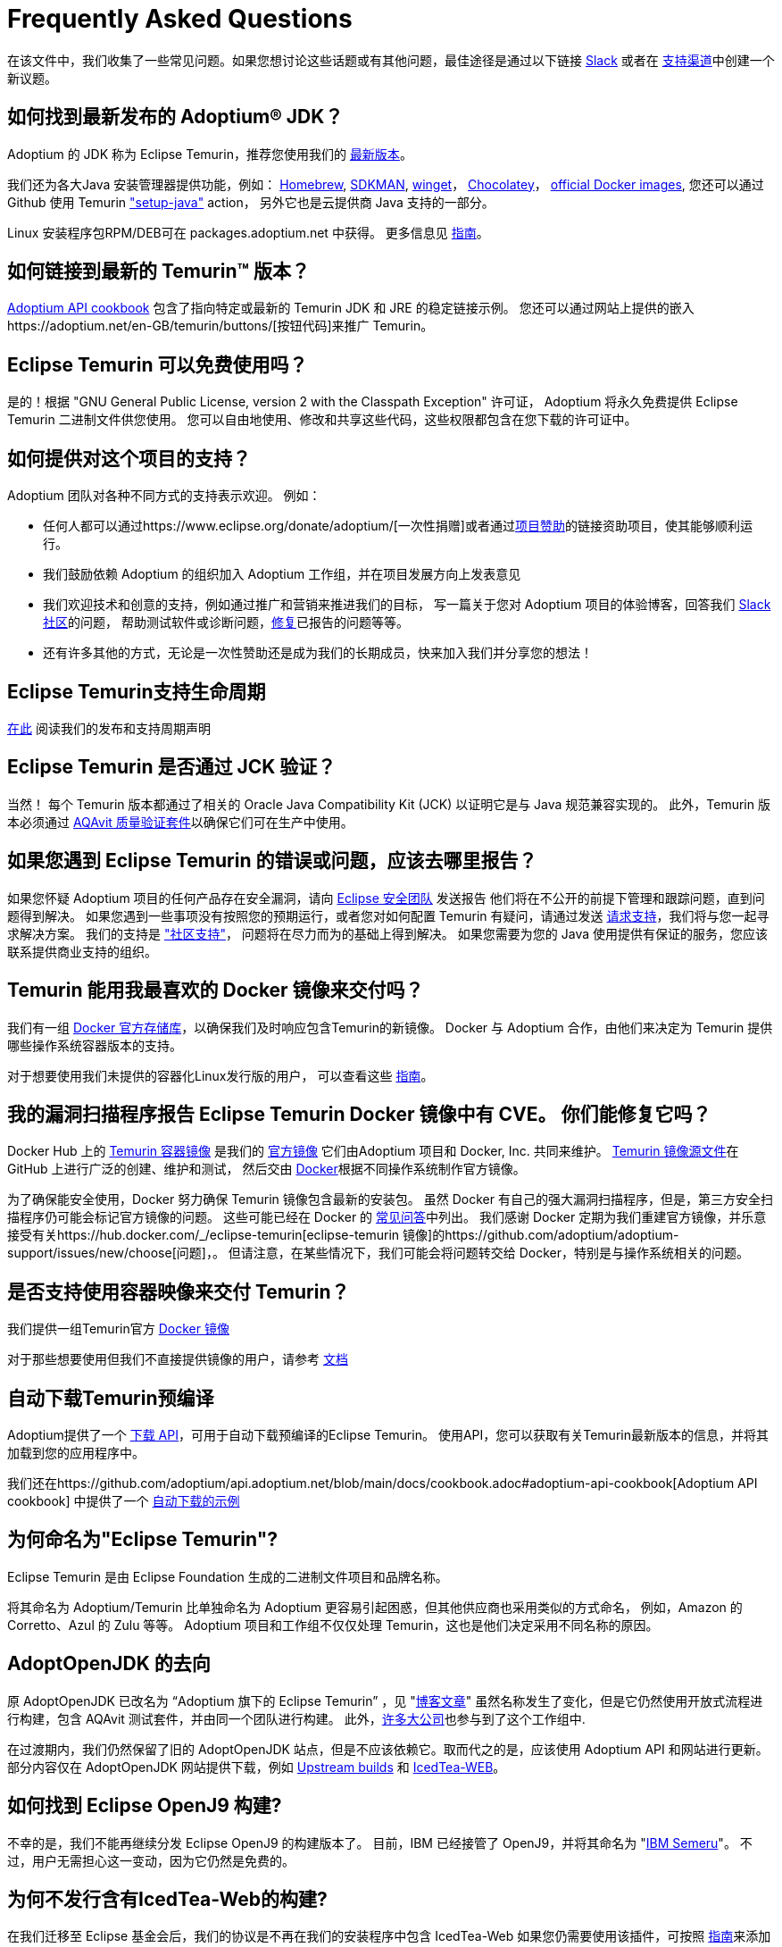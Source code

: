 = Frequently Asked Questions
:page-authors: zdtsw, gdams, tellison, hendrikebbers, xavierfacq
:page-based-on: 50dc526fadcdd7dd03b386f112ac1ab4043bb554

在该文件中，我们收集了一些常见问题。如果您想讨论这些话题或有其他问题，最佳途径是通过以下链接
https://adoptium.net/slack.html[Slack] 或者在
https://github.com/adoptium/adoptium-support[支持渠道]中创建一个新议题。

== 如何找到最新发布的 Adoptium(R) JDK？

Adoptium 的 JDK 称为 Eclipse Temurin，推荐您使用我们的 https://adoptium.net/temurin/releases/[最新版本]。

我们还为各大Java 安装管理器提供功能，例如：
https://formulae.brew.sh/cask/temurin[Homebrew], 
https://sdkman.io/[SDKMAN],
https://github.com/microsoft/winget-cli[winget]， 
https://chocolatey.org/[Chocolatey]，
https://hub.docker.com/_/eclipse-temurin[official Docker images],
您还可以通过 Github 使用 Temurin https://github.com/marketplace/actions/setup-java-jdk#basic["setup-java"] action，
另外它也是云提供商 Java 支持的一部分。

Linux 安装程序包RPM/DEB可在 packages.adoptium.net 中获得。 更多信息见 link:/installation/linux[指南]。

== 如何链接到最新的 Temurin(TM) 版本？

https://github.com/adoptium/api.adoptium.net/blob/main/docs/cookbook.adoc#example-two-linking-to-the-latest-jdk-or-jre[Adoptium API cookbook]
包含了指向特定或最新的 Temurin JDK 和 JRE 的稳定链接示例。
您还可以通过网站上提供的嵌入https://adoptium.net/en-GB/temurin/buttons/[按钮代码]来推广 Temurin。

== Eclipse Temurin 可以免费使用吗？

是的！根据 "GNU General Public License, version 2 with the Classpath Exception" 许可证，
Adoptium 将永久免费提供 Eclipse Temurin 二进制文件供您使用。
您可以自由地使用、修改和共享这些代码，这些权限都包含在您下载的许可证中。

== 如何提供对这个项目的支持？

Adoptium 团队对各种不同方式的支持表示欢迎。 例如：

* 任何人都可以通过https://www.eclipse.org/donate/adoptium/[一次性捐赠]或者通过link:/sponsors[项目赞助]的链接资助项目，使其能够顺利运行。
* 我们鼓励依赖 Adoptium 的组织加入 Adoptium 工作组，并在项目发展方向上发表意见
* 我们欢迎技术和创意的支持，例如通过推广和营销来推进我们的目标，
写一篇关于您对 Adoptium 项目的体验博客，回答我们 link:/slack[Slack 社区]的问题，
帮助测试软件或诊断问题，link:/docs/first-timer-support[修复]已报告的问题等等。
* 还有许多其他的方式，无论是一次性赞助还是成为我们的长期成员，快来加入我们并分享您的想法！

== Eclipse Temurin支持生命周期

https://adoptium.net/support/[在此] 阅读我们的发布和支持周期声明

== Eclipse Temurin 是否通过 JCK 验证？

当然！ 每个 Temurin 版本都通过了相关的 Oracle Java Compatibility Kit (JCK) 以证明它是与 Java 规范兼容实现的。
此外，Temurin 版本必须通过 link:/aqavit[AQAvit 质量验证套件]以确保它们可在生产中使用。

== 如果您遇到 Eclipse Temurin 的错误或问题，应该去哪里报告？

如果您怀疑 Adoptium 项目的任何产品存在安全漏洞，请向 https://www.eclipse.org/security/[Eclipse 安全团队] 发送报告
他们将在不公开的前提下管理和跟踪问题，直到问题得到解决。
如果您遇到一些事项没有按照您的预期运行，或者您对如何配置 Temurin 有疑问，请通过发送
https://github.com/adoptium/adoptium-support/issues/new/choose[请求支持]，我们将与您一起寻求解决方案。
我们的支持是 link:/support["社区支持"]， 问题将在尽力而为的基础上得到解决。
如果您需要为您的 Java 使用提供有保证的服务，您应该联系提供商业支持的组织。

== Temurin 能用我最喜欢的 Docker 镜像来交付吗？

我们有一组 https://hub.docker.com/_/eclipse-temurin[Docker 官方存储库]，以确保我们及时响应包含Temurin的新镜像。
Docker 与 Adoptium 合作，由他们来决定为 Temurin 提供哪些操作系统容器版本的支持。

对于想要使用我们未提供的容器化Linux发行版的用户， 可以查看这些 https://adoptium.net/blog/2021/08/using-jlink-in-dockerfiles/[指南]。

== 我的漏洞扫描程序报告 Eclipse Temurin Docker 镜像中有 CVE。 你们能修复它吗？

Docker Hub 上的 https://hub.docker.com/_/eclipse-temurin[Temurin 容器镜像] 是我们的 https://docs.docker.com/docker-hub/official_images/[官方镜像]
它们由Adoptium 项目和 Docker, Inc. 共同来维护。 
https://github.com/adoptium/containers[Temurin 镜像源文件]在 GitHub 上进行广泛的创建、维护和测试，
然后交由 https://github.com/docker-library/official-images/blob/master/library/eclipse-temurin[Docker]根据不同操作系统制作官方镜像。

为了确保能安全使用，Docker 努力确保 Temurin 镜像包含最新的安装包。
虽然 Docker 有自己的强大漏洞扫描程序，但是，第三方安全扫描程序仍可能会标记官方镜像的问题。 
这些可能已经在 Docker 的 https://github.com/docker-library/faq#why-does-my-security-scanner-show-that-an-image-has-cves[常见问答]中列出。
我们感谢 Docker 定期为我们重建官方镜像，并乐意接受有关https://hub.docker.com/_/eclipse-temurin[eclipse-temurin 镜像]的https://github.com/adoptium/adoptium-support/issues/new/choose[问题]，。
但请注意，在某些情况下，我们可能会将问题转交给 Docker，特别是与操作系统相关的问题。

== 是否支持使用容器映像来交付 Temurin？

我们提供一组Temurin官方 https://hub.docker.com/_/eclipse-temurin[Docker 镜像]

对于那些想要使用但我们不直接提供镜像的用户，请参考 https://adoptium.net/blog/2021/08/using-jlink-in-dockerfiles/[文档]

== 自动下载Temurin预编译

Adoptium提供了一个 https://api.adoptium.net/q/swagger-ui/[下载 API]，可用于自动下载预编译的Eclipse Temurin。
使用API，您可以获取有关Temurin最新版本的信息，并将其加载到您的应用程序中。

我们还在https://github.com/adoptium/api.adoptium.net/blob/main/docs/cookbook.adoc#adoptium-api-cookbook[Adoptium API cookbook] 中提供了一个
https://github.com/adoptium/api.adoptium.net/blob/main/docs/cookbook.adoc#example-three-scripting-a-download-using-the-adoptium-api[自动下载的示例]

== 为何命名为"Eclipse Temurin"?

Eclipse Temurin 是由 Eclipse Foundation 生成的二进制文件项目和品牌名称。

将其命名为 Adoptium/Temurin 比单独命名为 Adoptium 更容易引起困惑，但其他供应商也采用类似的方式命名，
例如，Amazon 的 Corretto、Azul 的 Zulu 等等。
Adoptium 项目和工作组不仅仅处理 Temurin，这也是他们决定采用不同名称的原因。

== AdoptOpenJDK 的去向

原 AdoptOpenJDK 已改名为 “Adoptium 旗下的 Eclipse Temurin” ，见 "https://adoptium.net/blog/2021/08/adoptium-celebrates-first-release/[博客文章]"
虽然名称发生了变化，但是它仍然使用开放式流程进行构建，包含 AQAvit 测试套件，并由同一个团队进行构建。
此外，link:/members[许多大公司]也参与到了这个工作组中.

在过渡期内，我们仍然保留了旧的 AdoptOpenJDK 站点，但是不应该依赖它。取而代之的是，应该使用 Adoptium API 和网站进行更新。
部分内容仅在 AdoptOpenJDK 网站提供下载，例如 https://adoptopenjdk.net/upstream.html[Upstream builds] 和 https://adoptopenjdk.net/icedtea-web.html[IcedTea-WEB]。

== 如何找到 Eclipse OpenJ9 构建?

不幸的是，我们不能再继续分发 Eclipse OpenJ9 的构建版本了。
目前，IBM 已经接管了 OpenJ9，并将其命名为 "https://developer.ibm.com/languages/java/semeru-runtimes/[IBM Semeru]"。
不过，用户无需担心这一变动，因为它仍然是免费的。

== 为何不发行含有IcedTea-Web的构建?

在我们迁移至 Eclipse 基金会后，我们的协议是不再在我们的安装程序中包含 IcedTea-Web
如果您仍需要使用该插件，可按照 https://blog.adoptopenjdk.net/2018/10/using-icedtea-web-browser-plug-in-with-adoptopenjdk/[指南]来添加其功能。

== 能否和我谈一下这个项目呢 ?

我们项目的参与者都非常热衷于将项目推广开来。
与此同时，我们也十分渴望将我们在 Adoptium 所做的工作以及 Temurin 二进制文件一并推广。
如果您有任何论坛需要我们参与，我们将竭尽所能提供帮助。
总之，通过 Slack 联系我们的团队是与我们互动的最佳方式
